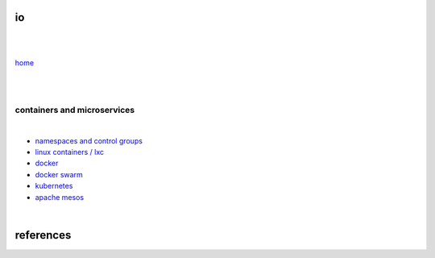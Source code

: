 io 
==

|
|

`home <https://github.com/risebeyondio>`_

|
|

----------------------------
containers and microservices
----------------------------

|

- `namespaces and control groups <https://github.com/risebeyondio/io/blob/master/containers-microservices/namespaces-control-groups.rst>`_

- `linux containers / lxc <https://github.com/risebeyondio/io/blob/master/containers-microservices/linux-containers.rst>`_     

- `docker <https://github.com/risebeyondio/io/blob/master/containers-microservices/docker.rst>`_     

- `docker swarm <https://github.com/risebeyondio/io/blob/master/containers-microservices/docker-swarm.rst>`_

- `kubernetes <https://github.com/risebeyondio/io/blob/master/containers-microservices/kubernetes.rst>`_

- `apache mesos <https://github.com/risebeyondio/io/blob/master/containers-microservices/mesos.rst>`_

|

references
==========

